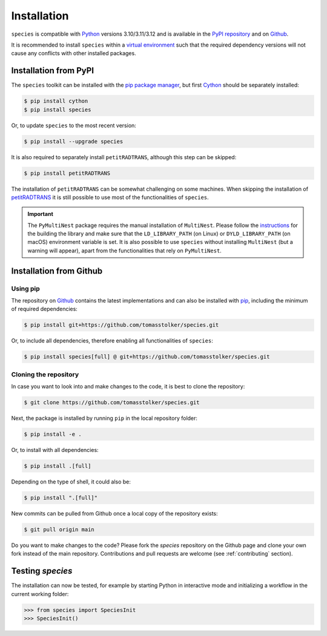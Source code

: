 .. _installation:

Installation
============

``species`` is compatible with `Python <https://www.python.org>`_ versions 3.10/3.11/3.12 and is available in the `PyPI repository <https://pypi.org/project/species/>`_ and on `Github <https://github.com/tomasstolker/species>`_.

It is recommended to install ``species`` within a `virtual environment <https://docs.python.org/3/tutorial/venv.html>`_ such that the required dependency versions will not cause any conflicts with other installed packages. 

Installation from PyPI
----------------------

The ``species`` toolkit can be installed with the `pip package manager <https://packaging.python.org/tutorials/installing-packages/>`_, but first `Cython <https://cython.org>`_ should be separately installed:

.. code-block:: console

    $ pip install cython
    $ pip install species

Or, to update ``species`` to the most recent version:

.. code-block:: console

   $ pip install --upgrade species

It is also required to separately install ``petitRADTRANS``, although this step can be skipped:

.. code-block:: console

   $ pip install petitRADTRANS

The installation of ``petitRADTRANS`` can be somewhat challenging on some machines. When skipping the installation of `petitRADTRANS <https://petitradtrans.readthedocs.io>`_ it is still possible to use most of the functionalities of ``species``.

.. important::
   The ``PyMultiNest`` package requires the manual installation of ``MultiNest``. Please follow the `instructions <https://johannesbuchner.github.io/PyMultiNest/install.html>`_ for the building the library and make sure that the ``LD_LIBRARY_PATH`` (on Linux) or ``DYLD_LIBRARY_PATH`` (on macOS) environment variable is set. It is also possible to use ``species`` without installing ``MultiNest`` (but a warning will appear), apart from the functionalities that rely on ``PyMultiNest``.

Installation from Github
------------------------

Using pip
^^^^^^^^^

The repository on `Github <https://github.com/tomasstolker/species>`_ contains the latest implementations and can also be installed with `pip <https://packaging.python.org/tutorials/installing-packages/>`_, including the minimum of required dependencies:

.. code-block:: console

    $ pip install git+https://github.com/tomasstolker/species.git

Or, to include all dependencies, therefore enabling all functionalities of ``species``:

.. code-block:: console

    $ pip install species[full] @ git+https://github.com/tomasstolker/species.git


Cloning the repository
^^^^^^^^^^^^^^^^^^^^^^

In case you want to look into and make changes to the code, it is best to clone the repository:

.. code-block:: console

    $ git clone https://github.com/tomasstolker/species.git

Next, the package is installed by running ``pip`` in the local repository folder:

.. code-block:: console

    $ pip install -e .

Or, to install with all dependencies:

.. code-block:: console

    $ pip install .[full]

Depending on the type of shell, it could also be:

.. code-block:: console

    $ pip install ".[full]"

New commits can be pulled from Github once a local copy of the repository exists:

.. code-block:: console

    $ git pull origin main

Do you want to make changes to the code? Please fork the `species` repository on the Github page and clone your own fork instead of the main repository. Contributions and pull requests are welcome (see :ref:`contributing` section).

Testing `species`
-----------------

The installation can now be tested, for example by starting Python in interactive mode and initializing a workflow in the current working folder:

.. code-block:: python

    >>> from species import SpeciesInit
    >>> SpeciesInit()
